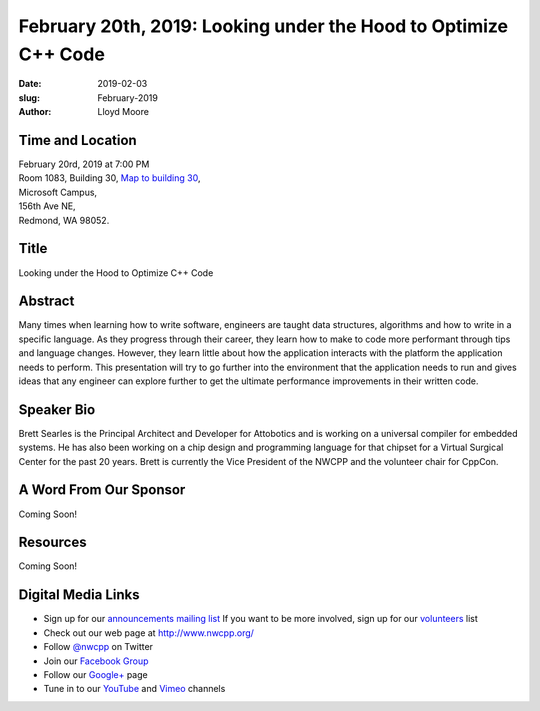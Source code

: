 February 20th, 2019: Looking under the Hood to Optimize C++ Code
##############################################################################

:date: 2019-02-03
:slug: February-2019
:author: Lloyd Moore

Time and Location
~~~~~~~~~~~~~~~~~
| February 20rd, 2019 at 7:00 PM
| Room 1083, Building 30,
 `Map to building 30 <https://www.google.com/maps/place/Microsoft+Building+30/@47.645004,-122.1243829,17z/data=!3m1!4b1!4m5!3m4!1s0x54906d7a92bfda0f:0xc03a9c414544c91e!8m2!3d47.6450004!4d-122.1221942>`_,
| Microsoft Campus,
| 156th Ave NE,
| Redmond, WA 98052.

Title
~~~~~
Looking under the Hood to Optimize C++ Code

Abstract
~~~~~~~~
Many times when learning how to write software, engineers are taught data structures, algorithms and how to write in a specific language. As they progress through their career, they learn how to make to code more performant through tips and language changes. However, they learn little about how the application interacts with the platform the application needs to perform. This presentation will try to go further into the environment that the application needs to run and gives ideas that any engineer can explore further to get the ultimate performance improvements in their written code.

Speaker Bio
~~~~~~~~~~~
Brett Searles is the Principal Architect and Developer for Attobotics and is working on a universal compiler for embedded systems. He has also been working on a chip design and programming language for that chipset for a Virtual Surgical Center for the past 20 years. Brett is currently the Vice President of the NWCPP and the volunteer chair for CppCon. 

A Word From Our Sponsor
~~~~~~~~~~~~~~~~~~~~~~~
Coming Soon!

Resources
~~~~~~~~~
Coming Soon!

Digital Media Links
~~~~~~~~~~~~~~~~~~~
* Sign up for our `announcements mailing list <http://groups.google.com/group/NwcppAnnounce>`_ If you want to be more involved, sign up for our `volunteers <http://groups.google.com/group/nwcpp-volunteers>`_ list
* Check out our web page at http://www.nwcpp.org/
* Follow `@nwcpp <http://twitter.com/nwcpp>`_ on Twitter
* Join our `Facebook Group <http://www.facebook.com/group.php?gid=344125680930>`_
* Follow our `Google+ <https://plus.google.com/104974891006782790528/>`_ page
* Tune in to our `YouTube <http://www.youtube.com/user/NWCPP>`_ and `Vimeo <https://vimeo.com/nwcpp>`_ channels

